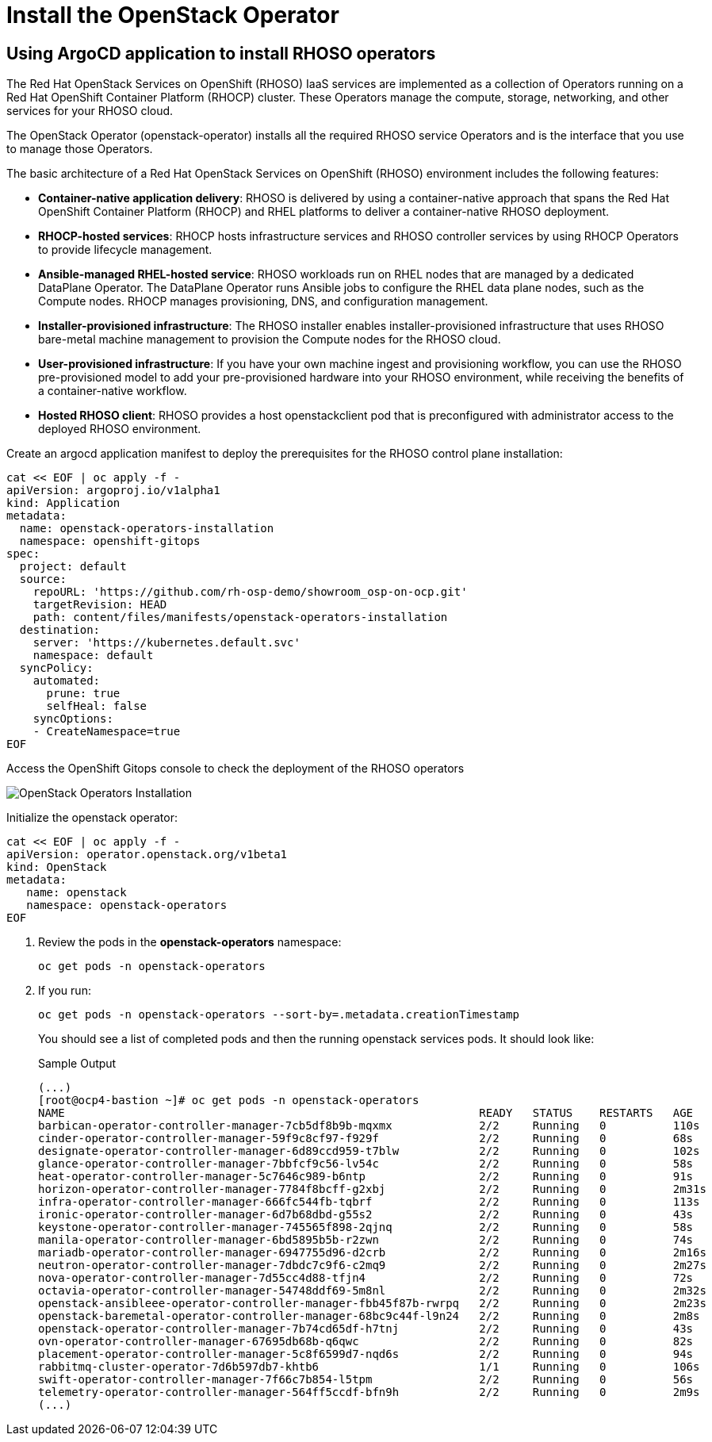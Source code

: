 = Install the OpenStack Operator

== Using ArgoCD application to install RHOSO operators

The Red Hat OpenStack Services on OpenShift (RHOSO) IaaS services are implemented as a collection of Operators running on a Red Hat OpenShift Container Platform (RHOCP) cluster. These Operators manage the compute, storage, networking, and other services for your RHOSO cloud.

The OpenStack Operator (openstack-operator) installs all the required RHOSO service Operators and is the interface that you use to manage those Operators. 

The basic architecture of a Red Hat OpenStack Services on OpenShift (RHOSO) environment includes the following features:

* **Container-native application delivery**: RHOSO is delivered by using a container-native approach that spans the Red Hat OpenShift Container Platform (RHOCP) and RHEL platforms to deliver a container-native RHOSO deployment.
* **RHOCP-hosted services**: RHOCP hosts infrastructure services and RHOSO controller services by using RHOCP Operators to provide lifecycle management.
* **Ansible-managed RHEL-hosted service**: RHOSO workloads run on RHEL nodes that are managed by a dedicated DataPlane Operator. The DataPlane Operator runs Ansible jobs to configure the RHEL data plane nodes, such as the Compute nodes. RHOCP manages provisioning, DNS, and configuration management.
* **Installer-provisioned infrastructure**: The RHOSO installer enables installer-provisioned infrastructure that uses RHOSO bare-metal machine management to provision the Compute nodes for the RHOSO cloud.
* **User-provisioned infrastructure**: If you have your own machine ingest and provisioning workflow, you can use the RHOSO pre-provisioned model to add your pre-provisioned hardware into your RHOSO environment, while receiving the benefits of a container-native workflow.
* **Hosted RHOSO client**: RHOSO provides a host openstackclient pod that is preconfigured with administrator access to the deployed RHOSO environment.


Create an argocd application manifest to deploy the prerequisites for the RHOSO control plane installation:

[source,bash,role=execute]
----
cat << EOF | oc apply -f -
apiVersion: argoproj.io/v1alpha1
kind: Application
metadata:
  name: openstack-operators-installation
  namespace: openshift-gitops
spec:
  project: default
  source:
    repoURL: 'https://github.com/rh-osp-demo/showroom_osp-on-ocp.git'
    targetRevision: HEAD
    path: content/files/manifests/openstack-operators-installation
  destination:
    server: 'https://kubernetes.default.svc'
    namespace: default
  syncPolicy:
    automated:
      prune: true
      selfHeal: false
    syncOptions:
    - CreateNamespace=true
EOF
----
Access the OpenShift Gitops console to check the deployment of the RHOSO operators

image::3_openstack_operators_installation.png[OpenStack Operators Installation]

Initialize the openstack operator:

[source,bash,role=execute]
----
cat << EOF | oc apply -f -
apiVersion: operator.openstack.org/v1beta1
kind: OpenStack
metadata:
   name: openstack
   namespace: openstack-operators
EOF
----

. Review the pods in the **openstack-operators** namespace:
+
[source,bash,role=execute]
----
oc get pods -n openstack-operators
----

. If you run:
+
[source, bash,role=execute]
----
oc get pods -n openstack-operators --sort-by=.metadata.creationTimestamp
----
+
You should see a list of completed pods and then the running openstack services pods.
It should look like:
+
.Sample Output
----
(...)
[root@ocp4-bastion ~]# oc get pods -n openstack-operators
NAME                                                              READY   STATUS    RESTARTS   AGE
barbican-operator-controller-manager-7cb5df8b9b-mqxmx             2/2     Running   0          110s
cinder-operator-controller-manager-59f9c8cf97-f929f               2/2     Running   0          68s
designate-operator-controller-manager-6d89ccd959-t7blw            2/2     Running   0          102s
glance-operator-controller-manager-7bbfcf9c56-lv54c               2/2     Running   0          58s
heat-operator-controller-manager-5c7646c989-b6ntp                 2/2     Running   0          91s
horizon-operator-controller-manager-7784f8bcff-g2xbj              2/2     Running   0          2m31s
infra-operator-controller-manager-666fc544fb-tqbrf                2/2     Running   0          113s
ironic-operator-controller-manager-6d7b68dbd-g55s2                2/2     Running   0          43s
keystone-operator-controller-manager-745565f898-2qjnq             2/2     Running   0          58s
manila-operator-controller-manager-6bd5895b5b-r2zwn               2/2     Running   0          74s
mariadb-operator-controller-manager-6947755d96-d2crb              2/2     Running   0          2m16s
neutron-operator-controller-manager-7dbdc7c9f6-c2mq9              2/2     Running   0          2m27s
nova-operator-controller-manager-7d55cc4d88-tfjn4                 2/2     Running   0          72s
octavia-operator-controller-manager-54748ddf69-5m8nl              2/2     Running   0          2m32s
openstack-ansibleee-operator-controller-manager-fbb45f87b-rwrpq   2/2     Running   0          2m23s
openstack-baremetal-operator-controller-manager-68bc9c44f-l9n24   2/2     Running   0          2m8s
openstack-operator-controller-manager-7b74cd65df-h7tnj            2/2     Running   0          43s
ovn-operator-controller-manager-67695db68b-q6qwc                  2/2     Running   0          82s
placement-operator-controller-manager-5c8f6599d7-nqd6s            2/2     Running   0          94s
rabbitmq-cluster-operator-7d6b597db7-khtb6                        1/1     Running   0          106s
swift-operator-controller-manager-7f66c7b854-l5tpm                2/2     Running   0          56s
telemetry-operator-controller-manager-564ff5ccdf-bfn9h            2/2     Running   0          2m9s
(...)
----

